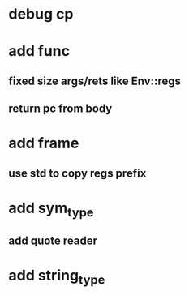* debug cp
* add func
** fixed size args/rets like Env::regs
** return pc from body
* add frame
** use std to copy regs prefix
* add sym_type
** add quote reader
* add string_type
